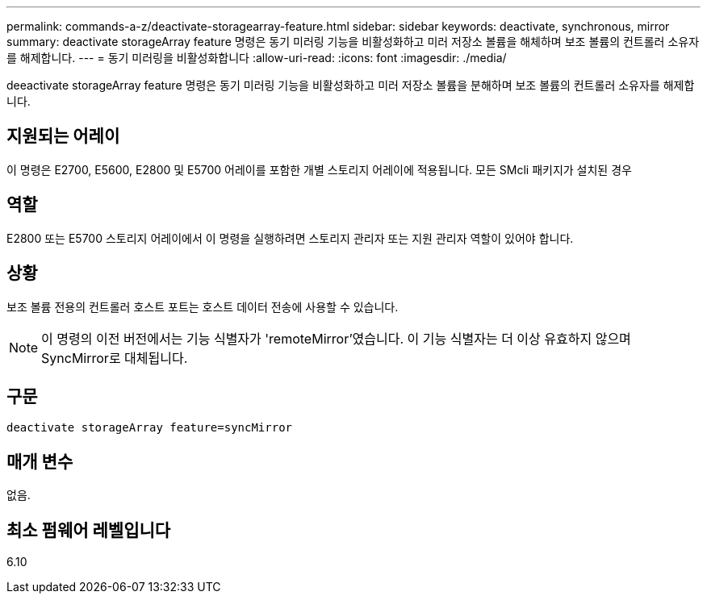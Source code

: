 ---
permalink: commands-a-z/deactivate-storagearray-feature.html 
sidebar: sidebar 
keywords: deactivate, synchronous, mirror 
summary: deactivate storageArray feature 명령은 동기 미러링 기능을 비활성화하고 미러 저장소 볼륨을 해체하며 보조 볼륨의 컨트롤러 소유자를 해제합니다. 
---
= 동기 미러링을 비활성화합니다
:allow-uri-read: 
:icons: font
:imagesdir: ./media/


[role="lead"]
deeactivate storageArray feature 명령은 동기 미러링 기능을 비활성화하고 미러 저장소 볼륨을 분해하며 보조 볼륨의 컨트롤러 소유자를 해제합니다.



== 지원되는 어레이

이 명령은 E2700, E5600, E2800 및 E5700 어레이를 포함한 개별 스토리지 어레이에 적용됩니다. 모든 SMcli 패키지가 설치된 경우



== 역할

E2800 또는 E5700 스토리지 어레이에서 이 명령을 실행하려면 스토리지 관리자 또는 지원 관리자 역할이 있어야 합니다.



== 상황

보조 볼륨 전용의 컨트롤러 호스트 포트는 호스트 데이터 전송에 사용할 수 있습니다.

[NOTE]
====
이 명령의 이전 버전에서는 기능 식별자가 'remoteMirror'였습니다. 이 기능 식별자는 더 이상 유효하지 않으며 SyncMirror로 대체됩니다.

====


== 구문

[listing]
----
deactivate storageArray feature=syncMirror
----


== 매개 변수

없음.



== 최소 펌웨어 레벨입니다

6.10
